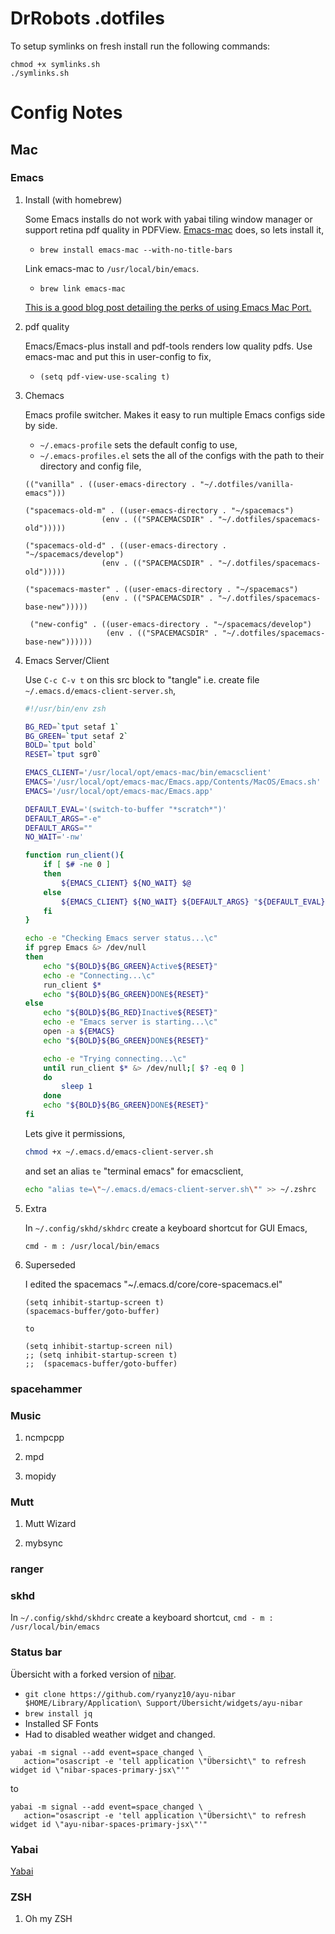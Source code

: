 * DrRobots .dotfiles 

To setup symlinks on fresh install run the following commands:

#+BEGIN_SRC 
chmod +x symlinks.sh
./symlinks.sh
#+END_SRC

* Config Notes
** Mac
*** Emacs

**** Install (with homebrew)
Some Emacs installs do not work with yabai tiling window manager or support retina pdf quality in PDFView.
[[https://github.com/railwaycat/homebrew-emacsmacport][Emacs-mac]] does, so lets install it,
- =brew install emacs-mac --with-no-title-bars=
Link emacs-mac to =/usr/local/bin/emacs=.
- =brew link emacs-mac=
[[https://ylluminarious.github.io/2019/05/23/emacs-mac-port-introduction/][This is a good blog post detailing the perks of using Emacs Mac Port.]]

**** pdf quality 
Emacs/Emacs-plus install and pdf-tools renders low quality pdfs.
Use emacs-mac and put this in user-config to fix,
- =(setq pdf-view-use-scaling t)=

**** Chemacs
Emacs profile switcher. Makes it easy to run multiple Emacs configs side by side.
- =~/.emacs-profile= sets the default config to use,
- =~/.emacs-profiles.el= sets the all of the configs with the path to their directory and config file,
#+BEGIN_SRC
(("vanilla" . ((user-emacs-directory . "~/.dotfiles/vanilla-emacs")))

("spacemacs-old-m" . ((user-emacs-directory . "~/spacemacs")
                 (env . (("SPACEMACSDIR" . "~/.dotfiles/spacemacs-old")))))

("spacemacs-old-d" . ((user-emacs-directory . "~/spacemacs/develop")
                 (env . (("SPACEMACSDIR" . "~/.dotfiles/spacemacs-old")))))

("spacemacs-master" . ((user-emacs-directory . "~/spacemacs")
                 (env . (("SPACEMACSDIR" . "~/.dotfiles/spacemacs-base-new")))))

 ("new-config" . ((user-emacs-directory . "~/spacemacs/develop")
                  (env . (("SPACEMACSDIR" . "~/.dotfiles/spacemacs-base-new"))))))
#+END_SRC

**** Emacs Server/Client

# #!/bin/bash
Use =C-c C-v t= on this src block to "tangle" i.e. create file =~/.emacs.d/emacs-client-server.sh=,
#+BEGIN_SRC bash :tangle ~/.emacs.d/emacs-client-server.sh
#!/usr/bin/env zsh

BG_RED=`tput setaf 1`
BG_GREEN=`tput setaf 2`
BOLD=`tput bold`
RESET=`tput sgr0`

EMACS_CLIENT='/usr/local/opt/emacs-mac/bin/emacsclient'
EMACS='/usr/local/opt/emacs-mac/Emacs.app/Contents/MacOS/Emacs.sh'
EMACS='/usr/local/opt/emacs-mac/Emacs.app'

DEFAULT_EVAL='(switch-to-buffer "*scratch*")'
DEFAULT_ARGS="-e"
DEFAULT_ARGS=""
NO_WAIT='-nw'

function run_client(){
    if [ $# -ne 0 ]
    then
        ${EMACS_CLIENT} ${NO_WAIT} $@
    else
        ${EMACS_CLIENT} ${NO_WAIT} ${DEFAULT_ARGS} "${DEFAULT_EVAL}" &> /dev/null
    fi
}

echo -e "Checking Emacs server status...\c"
if pgrep Emacs &> /dev/null
then
    echo "${BOLD}${BG_GREEN}Active${RESET}"
    echo -e "Connecting...\c"
    run_client $*
    echo "${BOLD}${BG_GREEN}DONE${RESET}"
else
    echo "${BOLD}${BG_RED}Inactive${RESET}"
    echo -e "Emacs server is starting...\c"
    open -a ${EMACS}
    echo "${BOLD}${BG_GREEN}DONE${RESET}"

    echo -e "Trying connecting...\c"
    until run_client $* &> /dev/null;[ $? -eq 0 ]
    do
        sleep 1
    done
    echo "${BOLD}${BG_GREEN}DONE${RESET}"
fi
#+END_SRC

Lets give it permissions,
#+BEGIN_SRC bash :results none
chmod +x ~/.emacs.d/emacs-client-server.sh
#+END_SRC
and set an alias =te= "terminal emacs" for emacsclient,
#+BEGIN_SRC bash :results none
echo "alias te=\"~/.emacs.d/emacs-client-server.sh\"" >> ~/.zshrc
#+END_SRC

**** Extra

In =~/.config/skhd/skhdrc= create a keyboard shortcut for GUI Emacs,
#+BEGIN_SRC 
cmd - m : /usr/local/bin/emacs
#+END_SRC

**** Superseded
I edited the spacemacs "~/.emacs.d/core/core-spacemacs.el"
#+BEGIN_SRC
(setq inhibit-startup-screen t)
(spacemacs-buffer/goto-buffer)
 
to

(setq inhibit-startup-screen nil)
;; (setq inhibit-startup-screen t)
;;  (spacemacs-buffer/goto-buffer)
#+END_SRC

*** spacehammer
*** Music
**** ncmpcpp
**** mpd
**** mopidy
*** Mutt
**** Mutt Wizard
**** mybsync
*** ranger
*** skhd

In =~/.config/skhd/skhdrc= create a keyboard shortcut,
=cmd - m : /usr/local/bin/emacs=

*** Status bar
Übersicht with a forked version of [[https://github.com/ryanyz10/ayu-nibar][nibar]].
- =git clone https://github.com/ryanyz10/ayu-nibar $HOME/Library/Application\ Support/Übersicht/widgets/ayu-nibar=
- =brew install jq=
- Installed SF Fonts
- Had to disabled weather widget and changed.
#+BEGIN_SRC 
 yabai -m signal --add event=space_changed \
    action="osascript -e 'tell application \"Übersicht\" to refresh widget id \"nibar-spaces-primary-jsx\"'" 
#+END_SRC
to
#+BEGIN_SRC 
 yabai -m signal --add event=space_changed \
    action="osascript -e 'tell application \"Übersicht\" to refresh widget id \"ayu-nibar-spaces-primary-jsx\"'" 
#+END_SRC

*** Yabai
[[https://github.com/koekeishiya/yabai][Yabai]]
*** ZSH
**** Oh my ZSH

